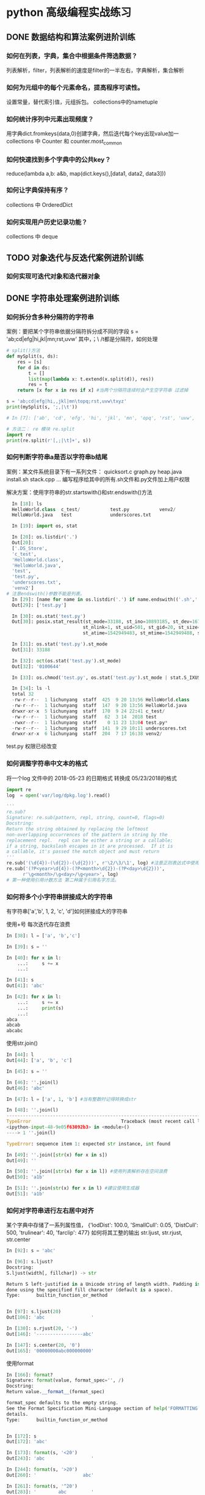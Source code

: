* python 高级编程实战练习
** DONE 数据结构和算法案例进阶训练
   CLOSED: [2018-12-03 Mon 21:01]
*** 如何在列表，字典，集合中根据条件筛选数据？
 列表解析，filter，列表解析的速度是filter的一半左右，字典解析，集合解析
*** 如何为元组中的每个元素命名，提高程序可读性。
 设置常量，替代索引值，元组拆包。 collections中的nametuple
*** 如何统计序列中元素出现频度？
 用字典dict.fromkeys(data,0)创建字典，然后迭代每个key出现value加一
 collections 中 Counter 和 counter.most_common
*** 如何快速找到多个字典中的公共key？
    reduce(lambda a,b: a&b, map(dict.keys(),[data1, data2, data3]))
*** 如何让字典保持有序？
 collections 中 OrderedDict
*** 如何实现用户历史记录功能？
 collections 中 deque
** TODO 对象迭代与反迭代案例进阶训练
   DEADLINE: <2018-12-02 Sun 00:00>
*** 如何实现可迭代对象和迭代器对象
** DONE 字符串处理案例进阶训练
*** 如何拆分含多种分隔符的字符串
 案例：要把某个字符串依据分隔符拆分成不同的字段
 s = 'ab;cd|efg|hi,jkl|mn\topq;rst,uvw\txyz'
 其中，；\ /t都是分隔符，如何处理
 #+BEGIN_SRC python
   # split()方法
   def mySplit(s, ds):
       res = [s]
       for d in ds:
           t = []
           list(map(lambda x: t.extend(x.split(d)), res))
           res = t
       return [x for x in res if x] #当两个分隔符连续时会产生空字符串 过滤掉

   s = 'ab;cd|efg|hi,,jkl|mn\topq;rst,uvw\txyz'
   print(mySplit(s, ';,|\t'))

   # In [7]: ['ab', 'cd', 'efg', 'hi', 'jkl', 'mn', 'opq', 'rst', 'uvw', 'xyz']

   # 方法二： re 模块 re.split
   import re
   print(re.split(r'[,;|\t]+', s))
 #+END_SRC
*** 如何判断字符串a是否以字符串b结尾
 案例：某文件系统目录下有一系列文件：
 quicksort.c
 graph.py
 heap.java
 install.sh
 stack.cpp 
 ...
 编写程序给其中的所有.sh文件和.py文件加上用户权限

 解决方案：使用字符串的str.startswith()和str.endswith()方法
 #+BEGIN_SRC python
   In [18]: ls
   HelloWorld.class  c_test/           test.py           venv2/
   HelloWorld.java   test              underscores.txt

   In [19]: import os, stat

   In [20]: os.listdir('.')
   Out[20]:
   ['.DS_Store',
   'c_test',
   'HelloWorld.class',
   'HelloWorld.java',
   'test',
   'test.py',
   'underscores.txt',
   'venv2']
 # 注意endswith()参数不能是列表。
   In [29]: [name for name in os.listdir('.') if name.endswith(('.sh','.py'))]
   Out[29]: ['test.py']

   In [30]: os.stat('test.py')
   Out[30]: posix.stat_result(st_mode=33188, st_ino=10893185, st_dev=16777220,
                             st_nlink=1, st_uid=501, st_gid=20, st_size=0,
                             st_atime=1542949483, st_mtime=1542949488, st_ctime=1542949488)

   In [31]: os.stat('test.py').st_mode
   Out[31]: 33188

   In [32]: oct(os.stat('test.py').st_mode)
   Out[32]: '0100644'

   In [33]: os.chmod('test.py', os.stat('test.py').st_mode | stat.S_IXUSR)

   In [34]: ls -l
   total 32
   -rw-r--r--  1 lichunyang  staff  425  9 20 13:56 HelloWorld.class
   -rw-r--r--  1 lichunyang  staff  147  9 20 13:56 HelloWorld.java
   drwxr-xr-x  5 lichunyang  staff  170  9 24 22:41 c_test/
   -rw-r--r--  1 lichunyang  staff   62  3 14  2018 test
   -rwxr--r--  1 lichunyang  staff    0 11 23 13:04 test.py*
   -rw-r--r--  1 lichunyang  staff  141  9 29 10:11 underscores.txt
   drwxr-xr-x  6 lichunyang  staff  204  7 17 16:38 venv2/
 #+END_SRC
 test.py 权限已经改变
*** 如何调整字符串中文本的格式
 将一个log 文件中的 2018-05-23 的日期格式 转换成 05/23/2018的格式
 #+BEGIN_SRC python
   import re
   log  = open('var/log/dpkg.log').read()

   '''
   re.sub?
   Signature: re.sub(pattern, repl, string, count=0, flags=0)
   Docstring:
   Return the string obtained by replacing the leftmost
   non-overlapping occurrences of the pattern in string by the
   replacement repl.  repl can be either a string or a callable;
   if a string, backslash escapes in it are processed.  If it is
   a callable, it's passed the match object and must return
   '''
   re.sub('(\d{4})-(\d{2})-(\d{2}))', r'\2/\3/\1', log) #注意正则表达式中使用原始字符串
   re.sub('(?P<year>\d{4})-(?P<month>\d{2})-(?P<day>\d{2}))',
         r'\g<month>/\g<day>/\g<year>', log)
   # 第一种使用引用计数方法 第二种属于引用名字方法。
 #+END_SRC
*** 如何将多个小字符串拼接成大的字符串
有字符串['a','b', 1, 2, 'c', 'd']如何拼接成大的字符串

使用+号 每次迭代存在浪费
#+BEGIN_SRC python
  In [38]: l = ['a', 'b','c']

  In [39]: s = ''

  In [40]: for x in l:
      ...:     s += x
      ...:

  In [41]: s
  Out[41]: 'abc'

  In [42]: for x in l:
      ...:     s += x
      ...:     print(s)
      ...:
  abca
  abcab
  abcabc
#+END_SRC

使用str.join()
#+BEGIN_SRC python
  In [44]: l
  Out[44]: ['a', 'b', 'c']

  In [45]: s = ''

  In [46]: ''.join(l)
  Out[46]: 'abc'

  In [47]: l = ['a', 1, 'b'] #当有整数时记得转换成str

  In [48]: ''.join(l)
  ---------------------------------------------------------------------------
  TypeError                                 Traceback (most recent call last)
  <ipython-input-48-9e05f63092b3> in <module>()
  ----> 1 ''.join(l)

  TypeError: sequence item 1: expected str instance, int found

  In [49]: ''.join([str(x) for x in s])
  Out[49]: ''

  In [50]: ''.join([str(x) for x in l]) #使用列表解析存在空间浪费
  Out[50]: 'a1b'

  In [51]: ''.join(str(x) for x in l) #建议使用生成器
  Out[51]: 'a1b'
#+END_SRC
*** 如何对字符串进行左右居中对齐
某个字典中存储了一系列属性值，
{'lodDist': 100.0,
'SmallCull': 0.05,
'DistCull': 500,
'trulinear': 40,
'farclip': 477}
如何将其工整的输出
str.ljust, str.rjust, str.center
#+BEGIN_SRC python
  In [92]: s = 'abc'

  In [96]: s.ljust?
  Docstring:
  S.ljust(width[, fillchar]) -> str

  Return S left-justified in a Unicode string of length width. Padding is
  done using the specified fill character (default is a space).
  Type:      builtin_function_or_method


  In [97]: s.ljust(20)
  Out[106]: 'abc                 '

  In [130]: s.rjust(20, '-')
  Out[146]: '-----------------abc'

  In [147]: s.center(20, '0')
  Out[165]: '00000000abc000000000'
#+END_SRC

使用format
#+BEGIN_SRC python
  In [166]: format?
  Signature: format(value, format_spec='', /)
  Docstring:
  Return value.__format__(format_spec)

  format_spec defaults to the empty string.
  See the Format Specification Mini-Language section of help('FORMATTING') for
  details.
  Type:      builtin_function_or_method


  In [172]: s
  Out[172]: 'abc'

  In [173]: format(s, '<20')
  Out[243]: 'abc                 '

  In [244]: format(s, '>20')
  Out[260]: '                 abc'

  In [261]: format(s, '^20')
  Out[283]: '        abc         '
#+END_SRC

解决问题：
#+BEGIN_SRC python
  In [284]: d = {'lodDist': 100.0,
  'SmallCull': 0.05,
  'DistCull': 500,
  'trulinear': 40,
  'farclip': 477}

  In [291]: d.keys()
  Out[297]: dict_keys(['lodDist', 'SmallCull', 'DistCull', 'trulinear', 'farclip'])

  In [317]: w = max(map(len, d.keys()))

  In [332]: for k in d:
       ...:     print (k.ljust(w), ':', d[k])

  SmallCull : 0.05
  DistCull  : 500
  trulinear : 40
  farclip   : 477

#+END_SRC
*** 如何去掉字符串中不需要的字符
第一种 使用 strip
#+BEGIN_SRC python
  In [65]: s = '   abc 123'

  In [66]: s.strip()
  Out[66]: 'abc 123'

  In [67]: s.strip('3')
  Out[67]: '   abc 12'

  In [68]: s.strip?
  Docstring:
  S.strip([chars]) -> str

  Return a copy of the string S with leading and trailing
  whitespace removed.
  If chars is given and not None, remove characters in chars instead.
  Type:      builtin_function_or_method

  In [69]: s.lstrip()
  Out[69]: 'abc 123'

  In [70]: s.rstrip()
  Out[70]: '   abc 123'

  In [71]: s = '---abc+++'

  In [72]: s.strip('-+')
  Out[72]: 'abc'
#+END_SRC
第二种 使用切片 拼接的方式
#+BEGIN_SRC python
  In [82]: s = '123?4556'

  In [84]: s[:3] + s[4:]
  Out[84]: '1234556'
#+END_SRC

第三种：字符串replace方法， 或者使用正则表达式re.sub()删除任意字符
#+BEGIN_SRC python
  In [74]: s
  Out[74]: '\tabc\t123\txyz'

  In [75]: s.replace('\t', '') # replace 只能替换一种字符
  Out[75]: 'abc123xyz'

  In [78]: s = '\tabc\t123\txyz\ropt\r'

  In [79]: import re

  In [80]: re.sub('[\t\r]', '', s)  # re.sub 可以替换多种字符
  Out[80]: 'abc123xyzopt'
#+END_SRC
** TODO 文件I/O高效处理案例训练
*** 如何读写文本文件
**** python2 中读写字符串
python2 中默认的str是二进制编码，支持中文的是unicode字符串
#+BEGIN_SRC python
  In [4]: f = open('py2.txt', 'w')

  In [5]: s = u'你好'

  In [6]: f.write(s.encode('gbk'))

  In [7]: f.close()

  In [9]: f = open('py2.txt', 'r')

  In [10]: t = f.read()

  In [11]: t
  Out[11]: '\xc4\xe3\xba\xc3'

  In [12]: print t.decode('gbk')
  你好
#+END_SRC
**** python3 中读写字符串
python3 中默认的str形式就是unicode形式，二进制形式用 b'abc' 且open函数用t指定文
本模式，encoding 指定编码格式。
#+BEGIN_SRC python
  In [1]: f = open('py3.txt', 'wt', encoding='gbk')

  In [2]: f.write('你好')
  Out[2]: 2

  In [3]: f.close()

  In [4]: f = open('py3.txt', 'rt', encoding='gbk')

  In [5]: print(f.read())
  你好

  In [6]: f.close()
#+END_SRC
** csv, json, xml, excel 高效解析案例进阶训练
** DONE 类与对象深度技术案例进阶训练
   CLOSED: [2018-12-03 Mon 21:01]
*** 如何派生内置不可变类型并修改其实例化行为？
 案例：我们想自定义一种新类型的元组，对于传入的可迭代对象，我们只保留其中的int类
 型且值大于0的元素，例如：IntTuple([1,-1,'abc',6,['x','y'],3])=>(1,6,3)
 要求IntTuple是内置tuple的子类，如何实现
 #+BEGIN_SRC python
   class IntTuple(tuple):
       def __new__(cls, iterable): #基于__init__中不可改变所以要改变__new__
           g = (x for x in iterable if isinstance(x, int) and x > 0)
           return super(IntTuple, cls).__new__(cls, g)
       def __init__(self, iterable):
           # before 当self实例传入__init__时 tuple已经创建了在这也不能改变
           super(IntTuple, self).__init__(iterable)
           # after self是tuple的实例 tuple是不可变对象 在这改变是不可能的

   t = IntTuple([1, -1, 'abc', 6, ['x', 'y'],3])
   print t
 #+END_SRC
*** 如何为创建大量的实例节省内存？
 实际案例：
 某网络游戏中，定义了玩家类Player（id，name, status,..)每有一个在线的玩家，在服
 务器程序内则有一个Player的实例，当在线人数很多时，将产生大量的实例。（如百万级）
 如何降低这些大量的内存开销？
 解决方案： 定义类的__slots__属性，它是用来声明实例属性名字的列表。
 #+BEGIN_SRC python

   class Player():
       def __init__(self, uid, name, status=0, level=1):
           self.uid = uid
           self.name = name
           self.stat = status
           self.level = level

   class Player2():
       __slots__ = ['uid', 'name', 'stat', 'level']
       def __init__(self, uid, name, status=0, level=1):
           self.uid = uid
           self.name = name
           self.stat = status
           self.level = level

   p1 = Player('0001', 'Jim')
   p2 = Player2('0001', 'Jim')
   print(set(dir(p1)) - set(dir(p2)))
   # 输出
   # In [2]: {'__weakref__', '__dict__'}
   import sys
   print(sys.getsizeof(p1.__dict__))
   print(sys.getsizeof(p2.__slots__))
   # 112
   # 96
 #+END_SRC
 为了节省内存通过定义__slots__方法禁止__dict__动态绑定。
*** 如何让对象支持上下文管理？
 实现上下文管理协议需要定义实例的__enter__,__exit__方法。他们分别在with开始和结
 束时被调用。
*** 如何创建可管理的对象属性？
 #+BEGIN_SRC python
   from math import pi
   class Circle:
       def __init__(self, radius):
           self.radius = radius # 直接利用类属性访问的话 不能确保是数字不能进行操作。

       def getRadius(self):
           return self.radius

       def setRadius(self, value):
           if not isinstance(value, (int, float)):
               raise ValueError('wrong type.')
           self.radius = float(value)

       def getArea(self):
           return self.radius **2 * pi

       R = property(getRadius, setRadius) # 可以传三个值创建访问和删除

   c = Circle(3.2)
   print(c.R)
   c.R = ''
   print(c.R)
 #+END_SRC
 利用property 可以实现c.R的访问属性 访问安全设计灵活。
*** 如何让类支持比较操作？
 #+BEGIN_SRC python
   from functools import total_ordering
   from abc import abstractmethod

   @total_ordering
   class Shape:
       @abstractmethod #实现一个抽象接口子类都需要实现这个接口
       def area(self):
           pass

       def __lt__(self, obj): # 通过 __lt__和 __eq__ 和其他的逻辑组合实现全部的大小比较。
           print('in __lt__') # 通过 @total_ordering 装饰器实现
           if not isinstance(obj, Shape):
               raise TypeError('obje is not Shape')
           return self.area() < obj.area()

       def __eq__(self, obj):
           print ('in __eq__')
           if not isinstance(obj, Shape):
               raise TypeError('obj is not Shape')
           return self.area() == obj.area()

   class Rectangle(Shape):
       def __init__(self, w, h):
           self.w = w
           self.h = h

       def area(self):
           return self.w * self.h

   class Circle(Shape):
       def __init__(self, r):
           self.r = r
       def area(self):
           return self.r ** 2 * 3.14
 #+END_SRC
 两个类的实例是不支持大小比较的 通过复写__lt__ __eq__等方法 可以实现大小比较
*** 如何使用描述符对实例属性做类型检查？
 实际案例：
 在某项目中，我们实现一些类，并希望能像静态语言那样（c, c++, java)对他们的实例属
 性做检查。
 p = Person()
 p.name = 'bob' #必须是str
 p.age = 12 # 必须是int
 p.height = 1.83 # 必须是float

 解决方案：
 使用描述符来实现需要类型检查的属性：分别实现__get__,__set__, __delete__方法，
 在__set__内使用isinstance函数做类型检查
 #+BEGIN_SRC python
   class Arrt:
       def __init__(self, name, type_):
           self.name = name
           self.type_ = type_

       def __get__(self, instance, cls):
           return instance.__dict__[self.name]

       def __set__(self, instance, value):
           if not isinstance(value, self.type_):
               raise TypeError('expected an %s' % self.type_)
           instance.__dict__[self.name] = value

       def __delete__(self, instance):
           del instance.__dict__[self.name]


   class person:
       name = Arrt('name', str)
       age = Arrt('age', int)
       height = Arrt('height', float)


   p = person()
   p.name = 'bob'
   print(p.name)
   p.age = '12'

 output
 In [17]: bob
 ---------------------------------------------------------------------------
 TypeError                                 Traceback (most recent call last)
 <ipython-input-17-6e8dddb352e3> in <module>()
 ----> 1 import codecs, os;__pyfile = codecs.open('''/var/folders/cb/bmq2h1x5559bztw7_k6q6h3r0000gn/T/py20879h9R''', encoding='''utf-8''');__code = __pyfile.read().encode('''utf-8''');__pyfile.close();os.remove('''/var/folders/cb/bmq2h1x5559bztw7_k6q6h3r0000gn/T/py20879h9R''');exec(compile(__code, '''/Users/lichunyang/org/python_base/python_advance.org[*Org Src python_advance.org[ python ]*]''', 'exec'));

 ~/org/python_base/python_advance.org[*Org Src python_advance.org[ python ]*] in <module>()

 ~/org/python_base/python_advance.org[*Org Src python_advance.org[ python ]*] in __set__(self, instance, value)

 TypeError: expected an <class 'int'>
 #+END_SRC
*** 如何在环装数据结构中管理内存？
*** 如何通过实例方法名字的字符串调用方法
 #+BEGIN_SRC python
   from lib1 import Circle #假设三个类中计算面积使用的方法名都不相同
   from lib2 import Triangle #('area','getArea','get_area)
   from lib3 import Rectangle

   def getArea(shape):
       for name in ['area', 'getArea', 'get_area']:
           f = getattr(shape, name, None)
           if f:
               return f()


   shape1 = Circle(2)
   shape2 = Triangle(3, 4, 5)
   shape3 = Rectangle(6, 4)

   shapes = [shape1, shape2, shape3]
   print(map(getArea, shapes))
 #+END_SRC
** TODO 多线程编程核心技术案例进阶训练
*** 如何使用多线程
#+BEGIN_SRC python
  import csv
  from xml.etree.ElementTree import ElementTree, Element
  import requests
  from StringIO import StringIO
  from xml_pretty import pretty


  # 下载函数
  def download(url):
      response = requests.get(url, timeout=3)
      if response.ok:
          return StringIO(response.content)


  # csv 转换成 xml
  def csvToXml(scsv, fxml):
      reader = csv.reader(scsv)
      headers = reader.next()
      headers = map(lambda h: h.replace(' ', ''), headers)

      root = Element('Data')
      for row in reader:
          eRow = Element('Row')
          root.append(eRow)
          for tag, text in zip(headers, row):
              e = Element(tag)
              e.text = text
              eRow.append(e)

      pretty(root)
      et = ElementTree(root)
      et.write(fxml)


  def handle(sid):
      print('Download...(%d)' % sid)
      url = 'http://table.finace.yahoo.com/table.csv?s=%s.sz'
      url = url % str(sid).rjust(6, '0')
      rf = download(url)
      if rf is None:
          return

      print ('Convert to XML..(%d') % sid
      fname = str(sid).rjust(6, '0') + '.xml'
      with open(fname, 'wb') as wf:
          csvToXml(rf, wf)


  from threading import Thread
  '''
  # 使用线程的第一种方法 target指定线程运行的函数， args传递函数参数（元组)
  t = Thread(target=handle, args=(1,))
  t.start()
  print ('main thread')
  '''
  # 使用类

  class MyThread(Thread):
      def __init__(self, sid):
          Thread.__init__(self)
          self.sid = sid

      def run(self):
          handle(self.sid)

  threads = []
  for i in range(1, 11):
      t = MyThread(i)
      threads.append(t)
      t.start()

  for t in threads:
      t.join()

  # t.join() # 阻塞函数 当子进程结束后返回这个值
  print('main thread')
#+END_SRC
*** 如何线程间的通信
    在多个线程中每个线程可以访问全局变量，在全局变量中定义一个queue进行通信。 
#+BEGIN_SRC python
  import csv
  from xml.etree.ElementTree import ElementTree, Element
  import requests
  from StringIO import StringIO
  from xml_pretty import pretty
  from threading import Thread
  from Queue import Queue # collections 中的deque 不是线程安全的


  class DownloadThread(Thread):
      def __init__(self, sid, queue):
          Thread.__init__(self)
          self.sid = sid
          url = 'http://table.finace.yahoo.com/table.csv?s=%s.sz'
          url = url % str(sid).rjust(6, '0')
          self.queue = queue

      def download(self, url):
          response = requests.get(url, timeout=3)
          if response.ok:
              return StringIO(response.content)

      def run(self):
          data = self.download(self.url)
          self.queue.put((self.sid, data)) #使用队列完成线程通信


  class ConvertThread(Thread):
      def __init__(self, queue):
          Thread.__init__(self)
          self.queue = queue

      # csv 转换成 xml
      def csvToXml(self, scsv, fxml):
          reader = csv.reader(scsv)
          headers = reader.next()
          headers = map(lambda h: h.replace(' ', ''), headers)

          root = Element('Data')
          for row in reader:
              eRow = Element('Row')
              root.append(eRow)
              for tag, text in zip(headers, row):
                  e = Element(tag)
                  e.text = text
                  eRow.append(e)

          pretty(root)
          et = ElementTree(root)
          et.write(fxml)

      def run(self):
          while True:
              sid, data = self.queue.get()
              if sid == -1:
                  break
              if data:
                  fname = str(sid).rjust(6, '0') + '.xml'
                  with open(fname, 'wb') as wf:
                      self.csvToXml(data, wf)


  q = Queue()
  dThreads = [DownloadThread(i, q) for i in range(1, 11)]
  cThread = ConvertThread(q)
  for t in dThreads:
      t.start()
  cThread.start()


  for t in dThreads:
      t.join()

  q.put(-1, None)
#+END_SRC
*** 如何在线程进行事件通知
打包程序
#+BEGIN_SRC python
  import tarfile
  import os


  def tarXML(tfname):
      tf = tarfile.open(tfname, 'w:gz') # w是写模式 gz压缩算法
      for fname in os.listdir('.'):     # 遍历当前目录下的文件
          if fname.endswith('.xml'):    # 判断是否.xml结尾
              tf.add(fname)             # 如果是将它打包
              os.remove(fname)          # 然后删除该xml文件
      tf.close()

      if not tf.members:
          os.remove(tfname)


  tarXML('test.tgz')
#+END_SRC

实现一个线程，将转换出的xml文件压缩打包，比如转换线程每生成100个xml文件，就通知
打包线程将塔曼打包成一个xxx.tgz文件，并删除xml文件，打包完成后，打包线程反过来
通知转换线程，转换线程继续转换。
使用标准库中的Threading.Event
1.等待一端用wait，等待通知
2.通知一端用set，通知事件

#+BEGIN_SRC python
  import csv
  from xml.etree.ElementTree import ElementTree, Element
  import requests
  from io import StringIO
  from xml_pretty import pretty
  from threading import Thread, Event
  from Queue import Queue      # collections 中的deque 不是线程安全的
  import tarfile
  import os


  class DownloadThread(Thread):
      def __init__(self, sid, queue):
          Thread.__init__(self)
          self.sid = sid
          url = 'http://table.finace.yahoo.com/table.csv?s=%s.sz'
          url = url % str(sid).rjust(6, '0')
          self.queue = queue

      def download(self, url):
          response = requests.get(url, timeout=3)
          if response.ok:
              return StringIO(response.content)

      def run(self):
          data = self.download(self.url)
          self.queue.put((self.sid, data))     # 使用队列完成线程通信


  class ConvertThread(Thread):
      def __init__(self, queue, cEvent, tEvent):
          Thread.__init__(self)
          self.queue = queue
          self.cEvent = cEvent    # 转换事件
          self.tEvent = tEvent    # 打包事件

      # csv 转换成 xml
      def csvToXml(self, scsv, fxml):
          reader = csv.reader(scsv)
          headers = reader.next()
          headers = map(lambda h: h.replace(' ', ''), headers)

          root = Element('Data')
          for row in reader:
              eRow = Element('Row')
              root.append(eRow)
              for tag, text in zip(headers, row):
                  e = Element(tag)
                  e.text = text
                  eRow.append(e)

          pretty(root)
          et = ElementTree(root)
          et.write(fxml)

      def run(self):
          count = 0     # 引用计数
          while True:
              sid, data = self.queue.get()
              if sid == -1:
                  self.cEvent.set()  # 结束时发送转换完成事务
                  self.tEvent.wait()
                  break
              if data:
                  fname = str(sid).rjust(6, '0') + '.xml'
                  with open(fname, 'wb') as wf:
                      self.csvToXml(data, wf)
                  count += 1
                  if count == 5:
                      self.cEvent.set()  # 发送转换完成事务

                      self.tEvent.wait()   # 等待打包完成事务
                      self.tEvent.clear()
                      count = 0


  class TarThread(Thread):
      def __init__(self, cEvent, tEvent):
          Thread.__init__(self)
          self.count = 0
          self.cEvent = cEvent    # 转换事件
          self.tEvent = tEvent    # 打包事件
          self.setDaemon(True)    # 守护线程 其他线程结束后自动退出

      def tarXML(self):
          self.count += 1
          tfname = '%d.tgz' % self.count
          tf = tarfile.open(tfname, 'w:gz')
          for fname in os.listdir('.'):
              if fname.endswith('.xml'):
                  tf.add(fname)
                  os.remove(fname)
          tf.close()

          if not tf.members:
              os.remove(tfname)

      def run(self):
          while True:
              self.cEvent.wait()    # 等待转换事件完成通知
              self.tarXML()         # 开始打包
              self.cEvent.clear()   # 清空事务消息

              self.tEvent.set()     # 发送打包完成事务消息


  if __name__ == '__main__':
      q = Queue()
      dThreads = [DownloadThread(i, q) for i in range(1, 11)]

      cEvent = Event()
      tEvent = Event()

      cThread = ConvertThread(q, cEvent, tEvent)
      tThread = TarThread(cEvent, tEvent)
      tThread.satrt()

      for t in dThreads:
          t.start()
      cThread.start()

      for t in dThreads:
          t.join()

      q.put(-1, None)

#+END_SRC
** TODO 装饰器使用技巧案例进阶训练
*** 如何使用装饰器
某些时候我们想为多个函数，统一添加某种功能，比如计时统计，记录日志，缓存计算等。
我们不想在每个函数内一一添加完全相同的代码，这是就需要用到装饰器

比如为了解决斐波那契数列重复调用的问题，给函数增加缓存。
#+BEGIN_SRC python
  def memo(func):
      cache = {}

      def wrap(*args):
          if args not in cache:
              cache[args] = func(*args)
          return cache[args]
      return wrap


  @memo
  def fibonacci(n):
      if n <= 1:
          return 1
      return fibonacci(n-1) + fibonacci(n-2)


  @memo
  def climb(n, steps):
      count = 0
      if n == 0:
          count = 1
      elif n > 0:
          for step in steps:
              count += climb(n - step, steps)
      return count
#+END_SRC
*** 如何为被装饰的函数保存元数据
在函数对象中保存着一些函数的元数据，例如： 
f.__name__, f.__doc__, f.__moudle__...等。
在我们使用装饰器后，再使用上面这些属性访问时，看到的是内部包裹函数的元数据，原
理的函数的元数据便丢失了。
#+BEGIN_SRC python
  def mydecorator(func):
      def wrapper(*args, **kargs):
          '''wrapper function'''
          print('In wrapper')
          func(*args, **kargs)
      return wrapper


  @mydecorator
  def example():
      '''example function'''
      print('in example')


  print(example.__name__)
  print(example.__doc__)

  # In [44]: example  没有装饰器的结果
  # example function

  # In [45]: wrapper  有装饰器的结果
  # wrapper function
#+END_SRC
如何解决
#+BEGIN_SRC python
  from functools import update_wrapper, wraps


  @wraps #使用update_wrapper 可以解决这个问题，wrap是update_wrapper的快捷函数同样可以.
  def mydecorator(func):
      def wrapper(*args, **kargs):
          '''wrapper function'''
          print('In wrapper')
          func(*args, **kargs)
      # update_wrapper(wrapper, func)
      return wrapper


  @mydecorator
  def example():
      '''example function'''
      print('in example')


  print(example.__name__)
  print(example.__doc__)

  # In [46]: example 
  # example function
#+END_SRC
*** 如何定义带参数装饰器
实现一个装饰器，它用来检查被装饰函数的参数的类型。装饰器可以通过参数指明函数参
数类型，调用时如果检测出类型不匹配这抛出异常。
解决办法：
提取函数的签名：inspect.signature()
带参数的装饰器，依旧是根据参数定制化一个装饰器，可以看成生成生成器的工厂，每次
调用typeassert，返回一个特定的装饰器，然后用它装饰其他函数。
#+BEGIN_SRC python
  from inspect import signature


  def typeassert(*ty_args, **ty_kargs):
      def decorator(func):
          # fnc -> a, b  需要知道函数有哪些参数
          # d = {'a': int, 'b', str} 通过函数参数和传入的类型构造字典()
          sig = signature(func)
          btypes = sig.bind_partial(*ty_args, **ty_kargs).arguments
          # bind_partial 可以允许不同数量的参数进行匹配
          def wrapper(*args, **kargs):
              # for arg in d, isinstance(arg, d[arg]) 迭代字典类型匹配
              for name, obj in sig.bind(*args, **kargs).arguments.items():
                  if name in btypes:
                      if not isinstance(obj, btypes[name]):
                          raise TypeError('"%s" must be "%s"' % (obj, btypes[name]))
              return func(*args, **kargs)
          return wrapper
      return decorator


  @typeassert(int, str, int)
  def f(a, b, c):
      print(a, b, c)

  f(1, 'abc', 2)
  f(1, 2, 3)
#+END_SRC

关于signature的使用
#+BEGIN_SRC python
  In [9]: from inspect import signature

  In [10]: def f(a, b, c=1): pass

  In [11]: sig = signature(f)

  In [12]: sig.parameters
  Out[12]:
  mappingproxy({'a': <Parameter "a">,
                'b': <Parameter "b">,
                'c': <Parameter "c=1">})

  In [13]: a = sig.parameters['a']

  In [14]: a.name
  Out[14]: 'a'

  In [15]: a.kind
  Out[15]: <_ParameterKind.POSITIONAL_OR_KEYWORD: 1>

  In [16]: a = sig.parameters['c']

  In [17]: a.default
  Out[17]: 1

  In [18]: bargs = sig.bind(str, int, int)

  In [19]: bargs.args
  Out[19]: (str, int, int)

  In [20]: bargs.arguments
  Out[20]: OrderedDict([('a', str), ('b', int), ('c', int)])
#+END_SRC
*** 如何实现属性可修改的函数装饰器
实际案例：
为分析程序内哪些函数执行实际开销较大，我们定义一个带有timeout的参数的函数装饰器。
装饰功能如下：
1、统计被装饰函数单次调用运行时间。
2、时间大于参数timeout的,将此函数调用到记录log日志中
3、运行时间可修改timeout的值

解决方法：
为包裹函数添加一个函数，用来修改闭包中使用的自由变量，在python3中使用nonlocal访
问嵌套作用域中的变量引用
#+BEGIN_SRC python
  from random import randint

  import time
  import logging


  def warn(timeout):
      def decorator(func):
          def wrapper(*args, **kargs):
              start = time.time()
              res = func(*args)
              used = time.time() - start
              if used > timeout:
                  msg = '{}:{} > {}'.format(func.__name__, used, timeout)
                  logging.warn(msg)
              return res

          def set_timeout(t):
              nonlocal timeout
              timeout = t
          wrapper.set_timeout = set_timeout #给wrapper设置一个属性可以通过函数修改变量。
          return wrapper
      return decorator


  @warn(1.5)
  def test():
      print('In test')
      while randint(0, 1):
          time.sleep(0.5)


  for _ in range(30):
      test()
  test.set_timeout(1)
  for _ in range(30):
      test()
#+END_SRC
* python 必学模块
** python必学模块-collections
*** nametuple功能详解
 #+BEGIN_SRC python
   from collections import namedtuple

   User = namedtuple('User', ['name', 'age', 'height'])
   user = User(name='lchy', age=29, height=175)
   # In [1]: lchy 29 175
   user_tuple = ('lchy', 24, 185)
   user_list = ['lchy', 26, 180]
   user = User(*user_list)
   # In [2]: lchy 24 185
   user_list = user._make(user_list)
   print("user_list is {}".format(user_list))
   # In [5]: user_list is User(name='lchy', age=26, height=180)
   user_dict = user._asdict()
   print(user_dict)
   # In [3]: OrderedDict([('name', 'lchy'), ('age', 24), ('height', 185)])
   print(user.name, user.age, user.height)
 #+END_SRC
*** defaultdict功能
 当传入key对应的value值不存在时自动生成默认value且volue的结构类型是可以自定义的
 #+BEGIN_SRC python
   from collections import defaultdict

   defaul_dict = defaultdict(int) # 当传入int是value默认为0 传入list默认为[]
   user = ['bob', 'bob', 'jim', 'jim', 'aray']

   for user in user:
       defaul_dict[user] += 1
   print(defaul_dict)
   # In [14]: defaultdict(<class 'int'>, {'bob': 2, 'jim': 2, 'aray': 1})
 #+END_SRC
 #+BEGIN_SRC python
   from collections import defaultdict

   def gen_deafault(): #可以通过自定义函数生成特殊的结构
       return {
           'name': '',
           'nums': 0
       }
   defaul_dict = defaultdict(gen_deafault) 
   defaul_dict['group']
   print(defaul_dict)
   # In [15]: defaultdict(<function gen_deafault at 0x10eff8048>, {'group': {'name': '', 'nums': 0}})
 #+END_SRC
*** Counter
 #+BEGIN_SRC python
   from collections import Counter

   user = ['bob', 'bob', 'jim', 'jim', 'aray']
   user_count = Counter(user)
   print(user_count)
   # In [16]: Counter({'bob': 2, 'jim': 2, 'aray': 1})
   # 按大到小排序
   str_count = Counter('hello world ni hao')
   print(str_count)
   # Counter({'l': 3, 'o': 3, ' ': 3, 'h': 2, 'e': 1, 'w': 1, 'r': 1, 'd': 1, 'n': 1, 'i': 1, 'a': 1})
   str_count2 = Counter('english is a good language')
   print(str_count2)
   print(str_count2.most_common(3))
   # [('g', 4), (' ', 4), ('a', 3)]
 #+END_SRC
*** deque
* TODO python 高级编程和异步IO并发编程
** python 一切皆对象
*** python 一切皆对象
**** 函数和类也是对象，属于python的一等公民
1、赋值给一个变量
2、可以添加到集合对象
3、可以作为参数传递
4、可以当做函数返回
*** class object type 的关系
*** python 常见的内置类型 
**** None （全局只有一个）
**** 数值类型
- int
- float
- complex(复数）
- bool
**** 迭代类型
**** 序列类型
- list
- bytes, bytearray, memoryview(二进制序列)
- range
- tuple
- str 
- array 
**** 映射类型（dict)
**** 集合
- set
- frozenset
**** 上下文管理类型（with)
**** 其他
- 模块类型
- class和实例
- 函数类型
- 方法类型
- 代码类型
- object对象
- type类型
- ellipsis类型（省略号）
- notimplemented类型
** python的魔法函数
*** 什么是魔法函数
    在python中 双下划线开头和双下划线结尾的函数是魔法函数
#+BEGIN_SRC python
  class Company:
      def __init__(self, employee_list):
          self.employee = employee_list

      def __getitem__(self, item):
          return self.employee[item]


  company = Company(['tom', 'bob', 'jame'])        

  for em in company.employee: #没有__getitem__只能这样用
      print(em)

  for em in company: #现在可以这样用
      print(em)
#+END_SRC
通过__getitem__魔法函数可以Company变成可序列类型
*** python数据模型对python的影响
在python中定义魔法函数会对python的操作有影响，比如上面定义了__getitem__后，实例
化对象可以支持切片，迭代、len()等操作，而没有定义时则会报错。
*** 魔法函数一览
**** 非数学运算
***** 字符串表示
__repr__
__str__
***** 集合序列相关
__len__
__getitem__
__setitem__
__delitem__
__contains__
***** 迭代相关
__iter__
__next__
***** 可调用
__call__
***** with上下文管理器
__enter__
__exit__
***** 数值替换
__abs__
__bool__
__init__
__float__
__hash__
__index__
***** 元类相关
__new__
__init__
***** 属性相关
__getattr__
__setattr__
__getattribute__
__setattribute__
__dir__
***** 属性描述符
__get__
__set__
__delete__
***** 协程
__awaite__
__aiter__
__anext__
__aenter__
__aexit__
** 深入类和对象
*** 鸭子类型和多态
#+BEGIN_SRC python
  class Cat(object):
      def say(self):
          print("i am a cat")

  class Dog(object):
      def say(self):
          print("i am a fish")

  class Company(object):
      def __init__(self, employee_list):
          self.employee = employee_list

      def __getitem__(self, item):
          return self.employee[item]

      def __len__(self):
          return len(self.employee)

  company = Company(["tom", "bob", "jane"])

  class Duck(object):
      def say(self):
          print("i am a duck")

  animal_list = [Cat, Dog, Duck]
  for animal in animal_list:
      animal().say()


  dog = Dog()
  a = ["bobby1", "bobby2"]

  b = ["bobby2", "bobby"]
  name_tuple = ["bobby3", "bobby4"]
  name_set = set()
  name_set.add("bobby5")
  name_set.add("bobby6")
  a.extend(dog)
  print(a)
#+END_SRC
extend方法传递一个可迭代对象，可以是list、tuple、set、只因为他们内部有共同的方
法实现了可迭代类型，他们就是可以被extend的，就是鸭子类型。
*** 抽象基类（abc模块）
 #+BEGIN_SRC python
   #我们去检查某个类是否有某种方法
   class Company(object):
       def __init__(self, employee_list):
           self.employee = employee_list

       def __len__(self):
           return len(self.employee)


   com = Company(["bobby1","bobby2"])
   print(hasattr(com, "__len__"))


   class A:
       pass

   class B:
       pass

   #我们在某些情况之下希望判定某个对象的类型
   from collections.abc import Sized
   isinstance(com, Sized)

   b = B()
   print(isinstance(b, A))
   # print(len(com))

   #我们需要强制某个子类必须实现某些方法
   #实现了一个web框架，集成cache(redis, cache, memorychache)
   #需要设计一个抽象基类， 指定子类必须实现某些方法

   #如何去模拟一个抽象基类

   import abc
   from collections.abc import *


   class CacheBase(metaclass=abc.ABCMeta):
       @abc.abstractmethod
       def get(self, key):
           pass

       @abc.abstractmethod
       def set(self, key, value):
           pass
   # class CacheBase():
   #     def get(self, key):
   #         raise NotImplementedError
   #     def set(self, key, value):
   #         raise NotImplementedError
   #
   class RedisCache(CacheBase):
       def set(self, key, value):
           pass

   # redis_cache = RedisCache()
   # redis_cache.set("key", "value")
 #+END_SRC
平时并不推荐使用抽象基类，应该更好的利用python的鸭子类型，和mixin继承方式
*** isinstance和type的区别
#+BEGIN_SRC python
  class A:
      pass

  class B(A):
      pass

  b = B()

  print(isinstance(b, B)) #True
  print(isinstance(b, A)) #True

  print(type(b) is B)  #True
  print(type(b) is A)  #False

  # isinstance检查继承关系， type检查数据类型
#+END_SRC
*** 类变量和实例变量的区别
#+BEGIN_SRC python
  class A:
      aa = 1
      def __init__(self, x, y):
          self.x = x
          self.y = y

  a = A(2,3)

  A.aa = 11
  a.aa = 100 # 此时是实例变量增加了一个aa变量并不是改变了类变量aa中的值。
  print(a.x, a.y, a.aa) #2,3,100 #如果实例的aa变量没有赋值的话，会向上查找类变量aa的值此时返回11
  print(A.aa) # 11

  b = A(3,5)
  print(b.aa) # 11


#+END_SRC
*** 静态方法类方法以及实例方法以及参数
 #+BEGIN_SRC python
   class Date:
       #构造函数
       def __init__(self, year, month, day):
           self.year = year
           self.month = month
           self.day = day

       def tomorrow(self):
           self.day += 1

       @staticmethod #当我们需要处理一些和实例方法和实例参数无关的逻辑时（就是可以在类外面处理的）
 # 为了方便组织代码，把他移到类的内部，使用静态方法
       def parse_from_string(date_str):
           year, month, day = tuple(date_str.split("-"))
           return Date(int(year), int(month), int(day))

       @staticmethod
       def valid_str(date_str):
           year, month, day = tuple(date_str.split("-"))
           if int(year)>0 and (int(month) >0 and int(month)<=12) and (int(day) >0 and int(day)<=31):
               return True
           else:
               return False

       @classmethod #避免实例方法中的类的硬解码传递一个类的参数
       def from_string(cls, date_str):
           year, month, day = tuple(date_str.split("-"))
           return cls(int(year), int(month), int(day))

       def __str__(self):
           return "{year}/{month}/{day}".format(year=self.year, month=self.month, day=self.day)

   if __name__ == "__main__":
       new_day = Date(2018, 12, 31)
       new_day.tomorrow()
       print(new_day)

       #2018-12-31
       date_str = "2018-12-31"
       year, month, day = tuple(date_str.split("-"))
       new_day = Date(int(year), int(month), int(day))
       print (new_day)

       #用staticmethod完成初始化
       new_day = Date.parse_from_string(date_str)
       print (new_day)

       #用classmethod完成初始化
       new_day = Date.from_string(date_str)
       print(new_day)

       print(Date.valid_str("2018-12-32"))
 #+END_SRC
*** python类的私有属性
 python 用双下划线隐藏私有变量，其实内部转换为_classname__attr.
*** python的自省机制
 #+BEGIN_SRC python
   #自省是通过一定的机制查询到对象的内部结构
   from chapter04.class_method import Date
   class Person:
       """
       人
       """
       name = "user"

   class Student(Person):
       def __init__(self, scool_name):
           self.scool_name = scool_name

   if __name__ == "__main__":
       user = Student("慕课网")

       通过__dict__查询属性
       print(user.__dict__)
       user.__dict__["school_addr"] = "北京市"
       print(user.school_addr)
       print(Person.__dict__) #类的属性比实例属性多 而使用dir更加强大
       print(user.name)
       a = [1,2]
       print(dir(a))
 #+END_SRC
*** super真的是调用父类吗？
 #+BEGIN_SRC python
   # from threading import Thread
   # class MyThread(Thread):
   #     def __init__(self, name, user):
   #         self.user = user
   #         super().__init__(name=name)

   #既然我们重写B的构造函数， 为什么还要去调用super？
   #super到底执行顺序是什么样的？

   class A:
       def __init__(self):
           print ("A")

   class B(A):
       def __init__(self):
           print ("B")
           super().__init__()

   class C(A):
       def __init__(self):
           print ("C")
           super().__init__() # 如果注释掉这行结果是 D,B,A吗？结果是D,B,C

   class D(B, C):
       def __init__(self):
           print ("D")
           super(D, self).__init__()

   # if __name__ == "__main__":
   print(D.__mro__) #查看mro顺序
   d = D()

   In [3]: (<class '__main__.D'>, <class '__main__.B'>, <class '__main__.C'>, 
 <class '__main__.A'>, <class 'object'>)
   D
   B
   C
   A
 # super调用的其实不是严格意义上的父类 而是以mro顺序去查找
 #+END_SRC
*** python中的mixin
*** python中的with语句
 #+BEGIN_SRC python
   #try except finally
   def exe_try():    #关于try except, finally 的return问题 按执行顺序一次把return结果
       try:          # 压入栈中最后取栈顶的结果
           print ("code started")
           raise KeyError
           return 1
       except KeyError as e:
           print ("key error")
           return 2
       else:  # 当异常不触发是 执行else语句
           print ("other error")
           return 3
       finally:
           print ("finally")
           # return 4

   #上下文管理器协议
   class Sample:
       def __enter__(self):
           print ("enter")
           #获取资源
           return self
       def __exit__(self, exc_type, exc_val, exc_tb):
           #释放资源
           print ("exit")
       def do_something(self):
           print ("doing something")

   with Sample() as sample:
       sample.do_something()

   # if __name__ == "__main__":
   #     result = exe_try()
   #     print (result)
 #+END_SRC
*** 使用contextlib简化上下文管理器
 #+BEGIN_SRC python
   import contextlib

   @contextlib.contextmanager
   def file_open(file_name):
       print ("file open") 类似__enter__
       yield {}
       print ("file end")  类似__exit__

   with file_open("bobby.txt") as f_opened:
       print ("file processing")

 #+END_SRC
** 自定义序列类 
*** 序列类型分类
**** 容器序列 (list, tuple, deque)
**** 扁平序列 (str, bytes, bytearray, array.array)
**** 可变序列 (list, deque, bytearray, arry)
**** 不可变序列 (str, tuple, bytes)
*** list 中的 + += extend append 的区别
#+BEGIN_SRC python
  my_list = []
  my_list.append(1)
  my_list.append("a")

  from collections import abc

  a = [1,2]
  c = a + [3,4]   #只能是同一个类型的对象

  #就地加
  # a += (3,4) #实现的是 extend方法 传递一个可迭代对象
  # 
  # a.extend(range(3))

  a.append((1,2)) # append的是什么就相当于一个元素加入list
  print(a)
#+END_SRC
*** 实现可切片的对象
#+BEGIN_SRC python
  import numbers
  class Group:    # 在collection abc 中找到不可变序列的抽象基类 重写函数
      #支持切片操作
      def __init__(self, group_name, company_name, staffs):
          self.group_name = group_name
          self.company_name = company_name
          self.staffs = staffs

      def __reversed__(self):
          self.staffs.reverse()

      def __getitem__(self, item):
          cls = type(self)
          if isinstance(item, slice):
              return cls(group_name=self.group_name, company_name=self.company_name, staffs=self.staffs[item])
          elif isinstance(item, numbers.Integral):
              return cls(group_name=self.group_name, company_name=self.company_name, staffs=[self.staffs[item]])

      def __len__(self):
          return len(self.staffs)

      def __iter__(self):
          return iter(self.staffs)

      def __contains__(self, item):
          if item in self.staffs:
              return True
          else:
              return False

  staffs = ["bobby1", "imooc", "bobby2", "bobby3"]
  group = Group(company_name="imooc", group_name="user", staffs=staffs)
  reversed(group)
  for user in group:
      print(user)
#+END_SRC
*** bisect维护已排序序列
#+BEGIN_SRC python
  import bisect
  from collections import deque

  #用来处理已排序的序列，用来维持已排序的序列， 升序
  #二分查找
  inter_list = deque()
  bisect.insort(inter_list, 3)
  bisect.insort(inter_list, 2)
  bisect.insort(inter_list, 5)
  bisect.insort(inter_list, 1)
  bisect.insort(inter_list, 6)

  print(bisect.bisect_left(inter_list, 3))
  #学习成绩
  print(inter_list)
#+END_SRC
*** 什么时候应该使用列表，什么时候不使用列表
#+BEGIN_SRC python
  # array, deque
  # 数组
  import array
  #array和list的一个重要区别， array只能存放指定的数据类型
  my_array = array.array("i")
  my_array.append(1)
  my_array.append("abc")
#+END_SRC
*** 列表推导式，生成器，字典推导式
** 深入python的set和dict
*** dict常用方法
#+BEGIN_SRC python
  a = {"bobby1":{"company":"imooc"},
       "bobby2": {"company": "imooc2"}
       }
  #clear
  # a.clear()
  # pass

  #copy, 返回浅拷贝
  new_dict = a.copy()
  new_dict["bobby1"]["company"] = "imooc3"

  #formkeys
  new_list = ["bobby1", "bobby2"]

  new_dict = dict.fromkeys(new_list, {"company":"imooc"})

  new_dict.update((("bobby","imooc"),)) #创建字典神器， 传入可迭代对象 可以传键值
#+END_SRC
*** dict子类
#+BEGIN_SRC python
  #不建议继承list和dict
  class Mydict(dict):
      def __setitem__(self, key, value):
          super().__setitem__(key, value*2)

  my_dict = Mydict(one=1)
  my_dict["one"] = 1
  print (my_dict)

  from collections import UserDict

  class Mydict(UserDict):
      def __setitem__(self, key, value):
          super().__setitem__(key, value*2)

  my_dict = Mydict(one=1)
  # my_dict["one"] = 1
  print (my_dict)

  from collections import defaultdict

  my_dict = defaultdict(dict)
  my_value = my_dict["bobby"]
  pass
#+END_SRC
*** set和frozenset
#+BEGIN_SRC python
  #set 集合 fronzenset (不可变集合) 无序， 不重复
  # s = set('abcdee')
  # s = set(['a','b','c','d','e'])
  s = {'a','b', 'c'}
  # s = frozenset("abcde") #frozenset 可以作为dict的key
  # print(s)

  #向set添加数据
  another_set = set("cef")
  re_set = s.difference(another_set)
  re_set = s - another_set
  re_set = s & another_set
  re_set = s | another_set

  #set性能很高
  # | & -  #集合运算
  print(re_set)

  print (s.issubset(re_set))
  # if "c" in re_set:
  #     print ("i am in set")
#+END_SRC
*** dict和set实现原理
#+BEGIN_SRC python

  from random import randint


  def load_list_data(total_nums, target_nums):
      """
      从文件中读取数据，以list的方式返回
      :param total_nums: 读取的数量
      :param target_nums: 需要查询的数据的数量
      """
      all_data = []
      target_data = []
      file_name = "G:/慕课网课程/AdvancePython/fbobject_idnew.txt"
      with open(file_name, encoding="utf8", mode="r") as f_open:
          for count, line in enumerate(f_open):
              if count < total_nums:
                  all_data.append(line)
              else:
                  break

      for x in range(target_nums):
          random_index = randint(0, total_nums)
          if all_data[random_index] not in target_data:
              target_data.append(all_data[random_index])
              if len(target_data) == target_nums:
                  break

      return all_data, target_data

  def load_dict_data(total_nums, target_nums):
      """
      从文件中读取数据，以dict的方式返回
      :param total_nums: 读取的数量
      :param target_nums: 需要查询的数据的数量
      """
      all_data = {}
      target_data = []
      file_name = "G:/慕课网课程/AdvancePython/fbobject_idnew.txt"
      with open(file_name, encoding="utf8", mode="r") as f_open:
          for count, line in enumerate(f_open):
              if count < total_nums:
                  all_data[line] = 0
              else:
                  break
      all_data_list = list(all_data)
      for x in range(target_nums):
          random_index = randint(0, total_nums-1)
          if all_data_list[random_index] not in target_data:
              target_data.append(all_data_list[random_index])
              if len(target_data) == target_nums:
                  break

      return all_data, target_data


  def find_test(all_data, target_data):
      #测试运行时间
      test_times = 100
      total_times = 0
      import time
      for i in range(test_times):
          find = 0
          start_time = time.time()
          for data in target_data:
              if data in all_data:
                  find += 1
          last_time = time.time() - start_time
          total_times += last_time
      return total_times/test_times


  if __name__ == "__main__":
      # all_data, target_data = load_list_data(10000, 1000)
      # all_data, target_data = load_list_data(100000, 1000)
      # all_data, target_data = load_list_data(1000000, 1000)


      # all_data, target_data = load_dict_data(10000, 1000)
      # all_data, target_data = load_dict_data(100000, 1000)
      # all_data, target_data = load_dict_data(1000000, 1000)
      all_data, target_data = load_dict_data(2000000, 1000)
      last_time = find_test(all_data, target_data)

      #dict查找的性能远远大于list
      #在list中随着list数据的增大 查找时间会增大
      #在dict中查找元素不会随着dict的增大而增大
      print(last_time)

  #1.  dict的key或者set的值 都必须是可以hash的
  #不可变对象 都是可hash的， str， fronzenset， tuple，自己实现的类 __hash__
  #2. dict的内存花销大，但是查询速度快， 自定义的对象 或者python内部的对象都是用dict包装的
  # 3. dict的存储顺序和元素添加顺序有关
  # 4. 添加数据有可能改变已有数据的顺序
#+END_SRC
** 对象引用、可变性和垃圾回收
*** python中的变量是什么？
*** python的垃圾回收和del
*** 一个典型的错误
#+BEGIN_SRC python
  def add(a, b):
      a += b
      return a

  class Company:
      def __init__(self, name, staffs=[]):
          self.name = name
          self.staffs = staffs
      def add(self, staff_name):
          self.staffs.append(staff_name)
      def remove(self, staff_name):
          self.staffs.remove(staff_name)

  if __name__ == "__main__":
      com1 = Company("com1", ["bobby1", "bobby2"])
      com1.add("bobby3")
      com1.remove("bobby1")
      print (com1.staffs)

      com2 = Company("com2") #当com2,com3都不传递list参数是会默认使用defaults参数
      com2.add("bobby")      #会使com2，com3中的数据互相影响
      print(com2.staffs)

      print (Company.__init__.__defaults__)

      com3 = Company("com3")
      com3.add("bobby5")
      print (com2.staffs)
      print (com3.staffs)
      print (com2.staffs is com3.staffs)

      # a = 1
      # b = 2
      #
      # a = [1,2]
      # b = [3,4]
      #
      # a = (1, 2)
      # b = (3, 4)
      #
      # c = add(a, b)
      #
      # print(c)
      # print(a, b)
#+END_SRC
** 元类编程
*** property动态属性
*** __getattr__, __getattribute__ 区别
#+BEGIN_SRC python
  #__getattr__, __getattribute__
  #__getattr__ 就是在查找不到属性的时候调用
  from datetime import date
  class User:
      def __init__(self,info={}):
          self.info = info

      def __getattr__(self, item):
          return self.info[item]

      # def __getattribute__(self, item):
      #     return "bobby"

  if __name__ == "__main__":
      user = User(info={"company_name":"imooc", "name":"bobby"})
      print(user.test)
#+END_SRC
*** 属性描述符和属性查找过程
#+BEGIN_SRC python
  from datetime import date, datetime
  import numbers

  class IntField:
      #数据描述符
      def __get__(self, instance, owner):
          return self.value
      def __set__(self, instance, value):
          if not isinstance(value, numbers.Integral):
              raise ValueError("int value need")
          if value < 0:
              raise ValueError("positive value need")
          self.value = value
      def __delete__(self, instance):
          pass


  class NonDataIntField:
      #非数据属性描述符
      def __get__(self, instance, owner):
          return self.value

  class User:
      age = IntField()
      # age = NonDataIntField()

  '''
  如果user是某个类的实例，那么user.age（以及等价的getattr(user,’age’)）
  首先调用__getattribute__。如果类定义了__getattr__方法，
  那么在__getattribute__抛出 AttributeError 的时候就会调用到__getattr__，
  而对于描述符(__get__）的调用，则是发生在__getattribute__内部的。
  user = User(), 那么user.age 顺序如下：

  （1）如果“age”是出现在User或其基类的__dict__中， 且age是data descriptor， 那么调用其__get__方法, 否则

  （2）如果“age”出现在user的__dict__中， 那么直接返回 obj.__dict__[‘age’]， 否则

  （3）如果“age”出现在User或其基类的__dict__中

  （3.1）如果age是non-data descriptor，那么调用其__get__方法， 否则

  （3.2）返回 __dict__[‘age’]

  （4）如果User有__getattr__方法，调用__getattr__方法，否则

  （5）抛出AttributeError

  '''

  # class User:
  #
  #     def __init__(self, name, email, birthday):
  #         self.name = name
  #         self.email = email
  #         self.birthday = birthday
  #         self._age = 0
  #
  #     # def get_age(self):
  #     #     return datetime.now().year - self.birthday.year
  #
  #     @property
  #     def age(self):
  #         return datetime.now().year - self.birthday.year
  #
  #     @age.setter
  #     def age(self, value):
  #         #检查是否是字符串类型
  #         self._age = value

  if __name__ == "__main__":
      user = User()
      user.__dict__["age"] = "abc"
      print (user.__dict__)
      print (user.age)
      # print (getattr(user, 'age'))
      # user = User("bobby", date(year=1987, month=1, day=1))
      # user.age = 30
      # print (user._age)
      # print(user.age)


#+END_SRC
*** __new__,__init__的区别
#+BEGIN_SRC python
  class User:
      def __new__(cls, *args, **kwargs):
          print (" in new ")
          return super().__new__(cls)
      def __init__(self, name):
          print (" in init")
          pass
  a = int()
  #new 是用来控制对象的生成过程， 在对象生成之前
  #init是用来完善对象的
  #如果new方法不返回对象， 则不会调用init函数
  if __name__ == "__main__":
      user = User(name="bobby")
#+END_SRC
*** 自定义元类
** python Socket编程
*** socket client 实现通信
* python 语言特性
*** python 参数的传递
    #+BEGIN_SRC python
    a = 1
    def fun(a):
        print "func_in",id(a)   # func_in 41322472
        a = 2
        print "re-point",id(a), id(2)   # re-point 41322448 41322448
    print "func_out",id(a), id(1)  # func_out 41322472 41322472
    fun(a)
    print a  # 1


    a = []
    def fun(a):
        print "func_in",id(a)  # func_in 53629256
        a.append(1)
    print "func_out",id(a)     # func_out 53629256
    fun(a)
    print a  # [1]
    #+END_SRC
    类型是属于对象的而不是变量,在 python 中有可更改(mutable)和不可更改对象(immutable),
    strings,tuples,numbers 是不可更改对象, list,dict,set 是可更改的对象.

    当一个引用传递给函数的时候,函数自动复制一份引用,这个函数里的引用和外边的引用没有半毛关系了.
    所以第一个例子里函数把引用指向了一个不可变对象,当函数返回的时候,外面的引用没半毛感觉.而第二个例子就不一样了,
    函数内的引用指向的是可变对象,对它的操作就和定位了指针地址一样,在内存里进行修改.

    stackoverflow 解释 http://stackoverflow.com/questions/986006/how-do-i-pass-a-variable-by-reference
    #+BEGIN_SRC python
      def hello():
          print('hello world')
    #+END_SRC
*** what are metaclass in python 
**** Classes as objects
    在你理解metaclasses之前,你需要master classes in python. And python has 
    a very peculiar idea of what classes are, 借用(borrowed) smalltalk language

    In most language, classes are just pieces of code that describe how to produce a object, 
    That's kinda true in python too:(大多数语言中, 类只是构造对象的代码块,这一点在python里也是对的)
    #+BEGIN_SRC python
      class ObjectCreator(object):
          pass
      my_object = ObjectCreator()
      print(my_object)
      <__main__.ObjectCreator object at 0x8974f2c>
    #+END_SRC
    but classes are more than that, classes is object too.

    As soon as you use the key word class, Python executes(执行) it and creates
    an object, the instruction(指令)
    #+BEGIN_SRC python
      class ObjectCreator(object):
          pass
    #+END_SRC
    creates in memory(内存) an object with the name "ObjectCreator"

    This object(the class) is itself capable of creating objects (the instance),
    and this is why it's a class(这个对象(类)可以创建对象,这就是为什么它是类)
    But still, it's an object, and therefore(因此):
    - you can assign(分配) it to a variable(变量)
    - you can copy it
    - you can add attributes(属性) to it
    - you can pass(传递) it as a function parameter(函数参数)

    #+BEGIN_SRC python
      >>> print(ObjectCreator) # you can print a class because it's an object
      <class '__main__.ObjectCreator'>
      >>> def echo(o):
      ...       print(o)
      ...
      >>> echo(ObjectCreator) # you can pass a class as a parameter
      <class '__main__.ObjectCreator'>
      >>> print(hasattr(ObjectCreator, 'new_attribute'))
      False
      >>> ObjectCreator.new_attribute = 'foo' # you can add attributes to a class
      >>> print(hasattr(ObjectCreator, 'new_attribute'))
      True
      >>> print(ObjectCreator.new_attribute)
      foo
      >>> ObjectCreatorMirror = ObjectCreator # you can assign a class to a variable
      >>> print(ObjectCreatorMirror.new_attribute)
      foo
      >>> print(ObjectCreatorMirror())
      <__main__.ObjectCreator object at 0x8997b4c>
    #+END_SRC 
**** Creating classses dynamically(动态的)
      Since classes are objects, you can create them on the fly, like
      any object.
      First,you can create a class in a function using class:
      #+BEGIN_SRC python
        >>> def choose_class(name):
        ...     if name == 'foo':
        ...         class Foo(object):
        ...             pass
        ...         return Foo # return the class, not an instance
        ...     else:
        ...         class Bar(object):
        ...             pass
        ...         return Bar
        ...
        >>> MyClass = choose_class('foo')
        >>> print(MyClass) # the function returns a class, not an instance
        <class '__main__.Foo'>
        >>> print(MyClass()) # you can create an object from this class
        <__main__.Foo object at 0x89c6d4c>
      #+END_SRC
      But it's not so dynamic, since you still have to write the whole class youself.

      Since(由于) classes are objects, the must be generated(生成) by something.

      When you use the class keyword, Pyhton creates this object automatically.
      But as with most things in Python. it gives you a way to do it manually(手动的).

      Remember the function type? The good old function that lets you know what type an object is:
      #+BEGIN_SRC python
        >>> print(type(1))
        <type 'int'>
        >>> print(type("1"))
        <type 'str'>
        >>> print(type(ObjectCreator))
        <type 'type'>
        >>> print(type(ObjectCreator()))
        <class '__main__.ObjectCreator'>
      #+END_SRC
      Well, type has a completely different ability, it can also create
      classes on the fly(动态). type can take the description of a class as 
      parameters, and return class.
      (I know, it's silly that the same function can have two completely
      different use according to the parameters you pass to it. it's an 
      issue(问题) due to backwards compatibility(向后兼容) in Python)

      type works this way:
      type(name of the class,
      tuple of hte parent class (for inheritance ,can be empty),
      dictionary containing attributes names and values)
 #+BEGIN_SRC python
   >>> class MyShinyClass(object):
   ...       pass
   can be created manually this way:
   >>> MyShinyClass = type('MyShinyClass', (), {}) # returns a class object
   >>> print(MyShinyClass)
   <class '__main__.MyShinyClass'>
   >>> print(MyShinyClass()) # create an instance with the class
   <__main__.MyShinyClass object at 0x8997cec>
 #+END_SRC
 You'll notice that we use "MyShinyClass" as the name of the class and as 
 the variable to hold the class reference. They can be different, but 
 there is no reason to complicate(复杂) things.

 #+BEGIN_SRC python
   type accepts a dictionary to define the attributes of the class. So:

   >>> class Foo(object):
   ...       bar = True
   Can be translated to:

   >>> Foo = type('Foo', (), {'bar':True})
   And used as a normal class:

   >>> print(Foo)
   <class '__main__.Foo'>
   >>> print(Foo.bar)
   True
   >>> f = Foo()
   >>> print(f)
   <__main__.Foo object at 0x8a9b84c>
   >>> print(f.bar)
   True
   And of course, you can inherit from it, so:

   >>>   class FooChild(Foo):
   ...         pass
   would be:

   >>> FooChild = type('FooChild', (Foo,), {})
   >>> print(FooChild)
   <class '__main__.FooChild'>
   >>> print(FooChild.bar) # bar is inherited from Foo
   True
   Eventually you well want to add methods to your class. Just define a function with the proper signature and assign it as an attribute.

   >>> def echo_bar(self):
   ...       print(self.bar)
   ...
   >>> FooChild = type('FooChild', (Foo,), {'echo_bar': echo_bar})
   >>> hasattr(Foo, 'echo_bar')
   False
   >>> hasattr(FooChild, 'echo_bar')
   True
   >>> my_foo = FooChild()
   >>> my_foo.echo_bar()
   True
   And you can add even more methods after you dynamically create the class, just like adding methods to a normally created class object.

   >>> def echo_bar_more(self):
   ...       print('yet another method')
   ...
   >>> FooChild.echo_bar_more = echo_bar_more
   >>> hasattr(FooChild, 'echo_bar_more')
   True
 #+END_SRC
     You see where we are going: in Python, classes are objects, and you can create a class on the fly, dynamically.
 This is what Python does when you use the keyword class, and it does so by using a metaclass.
**** Waht are metaclasses(finally)
    Metaclasses are the 'stuff'(东西) that creates classes.
    You define classes in order to create objects, right?
    But we learned that python classes are objects.
    Well, metaclasses are what create these objects. They are the classes'classes,
    you can picture(表示) them this way:
    MyClass = MetaClass()
    my_object = MyClass()
    You've seen that type lets you do something like this:
    MyClass = type('MyClass', (), {})
    It's because th(表示) them this way:
    MyClass = MetaClass()
    my_object = MyClass()
    You've seen that type lets you do something like this:
    MyClass = type('MyClass', (), {})
    It's because the function type is in fact a metaclass. type is hte metaclass Python
    e function type is in fact a metaclass. type is the metaclass Python uses to create 
    all classes behind the scenes.

    Now you wonder why the heck(见鬼)is it written in lowercase(小写), and not Type?

    Well, I guess It's a matter of consistency with str, the class that creates strings objects,
    and int the class that creates integer objects. type is just the class that creates class objects.

    You see that by checking the __class__ attribute(属性).

    Everything, and I mean everthing, is an object in Python. Thatr includes ints, string, fuctins and
    classes. All of them are objects. And all of them have been created form class:
    #+BEGIN_SRC python
      >>> age = 35
      >>> age.__class__
      <type 'int'>
      >>> name = 'bob'
      >>> name.__class__
      <type 'str'>
      >>> def foo(): pass
      >>> foo.__class__
      <type 'function'>
      >>> class Bar(object): pass
      >>> b = Bar()
      >>> b.__class__
      <class '__main__.Bar'>
    #+END_SRC
    Now, what is the __class__ of any __class__?
    #+BEGIN_SRC python
      >>> age.__class__.__class__
      <type 'type'>
      >>> name.__class__.__class__
      <type 'type'>
      >>> foo.__class__.__class__
      <type 'type'>
      >>> b.__class__.__class__
      <type 'type'>
    #+END_SRC
    So, a metaclass is just the stuff that creates class objects.

    You can call it a 'call factory' if you wish.

    type is the built_in metaclass Python uses, but of course, you cna create your own metaclass.
**** The __metaclass__ attribute
    You can add a __metaclass__ attribute when you write a class:
    Class Foo(object):
        __metaclass__==something...

    inf you do so, Python will use the metaclass to create the class Foo.
    Careful, It's tricky

    You write class Foo(object) first, but the class object Foo is not created in memory yet.

    Python will look for __metaclass__ in the class defintion. If it find it, it will use it 
    to create the object class Foo. If doesn't, it will use type to create class.

    Read that serveral times

    When you do:

    Class Foo(Bar):
        pass

    Python does the following:

    Is there a __metaclass__ attribute in Foo?

    If yes, create in memory a class object(I said a class object, stay with me here),with the names
    Foo by using what is in __metaclass__.

    If Python can't find __metaclass__, it will look for a __metaclass__ at the MODULE level, and try
    to do the same(but only for classes that don't inherit anything, basically old-style classes).

    Then if it can't find any __metaclass__ at all, ti will use the Bar's(the first parent) own metaclasses
    (which might be the default type) to create the classs object.

    Be careful here that the __metaclass__ attribute will not be inherited(继承的), the metaclass of the pareent
    (Bar.__class__) will be. if Bar used a __metaclass__ attribute that created Bar with type()
    (and not type.__new__()), the subclasses will not inherit that behavior.

    Now the big question is, what can you pu in __metaclass__?

    The answer is: something that can create a class.

    And what can create a class? type, or anything that subclasses or uses it.
**** Custom(定制) metaclasses
 The main purpose of a metaclass is to change the class automatically, when it's created.

 You usually do this for APIs, where you want to create classes matching the current(当前的) context

 Imageine a stupid example, where you decide that all classes in your module should have their attributes
 written i uppercase. There are several ways to do this, but one way is to set __metaclass__ at the 
 module level.
**** 总结
    python 一起皆 object 原因是 都是类或者原类的实例
    当用 __metaclass__ 重新元类是 子类不会继承此元类
    stackoverflow [[https://stackoverflow.com/questions/100003/what-are-metaclasses-in-python][stackoverflow]]
*** What is the difference between @stacmethod and @classmethod in Python?
    Maybe a bit of example code will help: Notice the difference in the call signatures
    of foo, class_foo and static_foo:
    #+BEGIN_SRC python
      class A(object):
          def foo(self,x):
              print "executing foo(%s,%s)"%(self,x)

          @classmethod
          def class_foo(cls,x):
              print "executing class_foo(%s,%s)"%(cls,x)

          @staticmethod
          def static_foo(x):
              print "executing static_foo(%s)"%x    
      a=A()
    #+END_SRC
    Below is the usual way an object instance calls method. The object instance, a, is implicitly(隐藏)
    passed as the first argument:

    # a.foo(1)
    # executing foo(<__main__.A object at 0xb7dbef0c>,1)
    With classmethods, the class of the object instance is implicitly passed as the first argument instead of self.

    # a.class_foo(1)
    # executing class_foo(<class '__main__.A'>,1)
    You can also call class_foo using the class. In fact, if you define something to be a classmethod, it is probably because you intend to call it from the class rather than from a class instance. A.foo(1) would have raised a TypeError, but A.class_foo(1) works just fine:

    # A.class_foo(1)
    # executing class_foo(<class '__main__.A'>,1)
    One use people have found for class methods is to create inheritable alternative constructors.

    With staticmethods, neither self (the object instance) nor  cls (the class) is implicitly passed as the first argument. They behave like plain functions except that you can call them from an instance or the class:

    # a.static_foo(1)
    # executing static_foo(1)

    # A.static_foo('hi')
    # executing static_foo(hi)
    Staticmethods are used to group functions which have some logical connection with a class to the class.

    foo is just a function, but when you call a.foo you don't just get the function, you get a "partially applied" version of the function with the object instance a bound as the first argument to the function. foo expects 2 arguments, while a.foo only expects 1 argument.

    a is bound to foo. That is what is meant by the term "bound" below:

    # print(a.foo)
    # <bound method A.foo of <__main__.A object at 0xb7d52f0c>>
    With a.class_foo, a is not bound to class_foo, rather the class A is bound to class_foo.

    # print(a.class_foo)
    # <bound method type.class_foo of <class '__main__.A'>>
    Here, with a staticmethod, even though it is a method, a.static_foo just returns a good 'ole function with no arguments bound. static_foo expects 1 argument, and a.static_foo expects 1 argument too.

    # print(a.static_foo)
    # <function static_foo at 0xb7d479cc>
    And of course the same thing happens when you call static_foo with the class A instead.

    # print(A.static_foo)
    # <function static_foo at 0xb7d479cc>
*** python 类变量和实例变量
     类变量：

     ​	是可在类的所有实例之间共享的值（也就是说，它们不是单独分配给每个实例的）。例如下例中，num_of_instance 就是类变量，用于跟踪存在着多少个Test 的实例。

     实例变量：

     实例化之后，每个实例单独拥有的变量。
     #+BEGIN_SRC python
     class Test(object):  
         num_of_instance = 0  
         def __init__(self, name):  
             self.name = name  
             Test.num_of_instance += 1  

     if __name__ == '__main__':  
         print Test.num_of_instance   # 0
         t1 = Test('jack')  
         print Test.num_of_instance   # 1
         t2 = Test('lucy')  
         print t1.name , t1.num_of_instance  # jack 2
         print t2.name , t2.num_of_instance  # lucy 2
     #+END_SRC

     补充的例子
     #+BEGIN_SRC python
     class Person:
         name="aaa"

     p1=Person()
     p2=Person()
     p1.name="bbb"
     print p1.name  # bbb
     print p2.name  # aaa
     print Person.name  # aaa
     #+END_SRC
     这里p1.name="bbb"是实例调用了类变量,这其实和上面第一个问题一样,就是函数传参的问题,p1.name一开始是指向的类变量name="aaa",但是在实例的作用域里把类变量的引用改变了,就变成了一个实例变量,self.name不再引用Person的类变量name了.

     可以看看下面的例子:
     #+BEGIN_SRC python
     class Person:
         name=[]

     p1=Person()
     p2=Person()
     p1.name.append(1)
     print p1.name  # [1]
     print p2.name  # [1]
     print Person.name  # [1]
     #+END_SRC
 总结
 1、类变量可以使用className.类变量和self.类变量两种方式访问。
 2、如果使用self.类变量的方式访问并重新赋值后，这个变量就会成为实例变量和self绑定，实际上就变成了一个实例变量，实例变量会屏蔽掉类变量的值。
 3、类变量是共享的，最好使用类名的方式来访问类变量。
 4、类变量通过self访问时，就会被转化成实例变量，被绑定到特定的实例上。
 5、实例变量(self)的形式对类变量重新赋值后，类变量的值不会随之变化。
 6、实例变量对每一个对象是不可见的，每一个对象拥有着可能不同的值。
*** python 自省
    自省就是面向对象的语言所写的程序在运行时,所能知道对象的类型.简单一句就是运行时能够获得对象的类型.比如type(),dir(),getattr(),hasattr(),isinstance().
    #+BEGIN_SRC python
    a = [1,2,3]
    b = {'a':1,'b':2,'c':3}
    c = True
    print type(a),type(b),type(c) # <type 'list'> <type 'dict'> <type 'bool'>
    print isinstance(a,list)  # True
    #+END_SRC
    详细信息参见 [[https://blog.csdn.net/longerzone/article/details/17913117][python 自省]]
*** What does the 'yield' keyword do?
**** Iterables
 To understand what yield does, you must understand what generators(生成器)
are. And befor generators come iterables(迭代)
#+BEGIN_SRC python
>>> mylist = [1, 2, 3]
>>> for i in mylist:
...    print(i)
1
2
3
#+END_SRC
mylist is an iterable. When you use a list comprehension, you create a list,
and so an iterable.
#+BEGIN_SRC python  
>>> mylist = [x*x for x in range(3)]
>>> for i in mylist:
...    print(i)
0
1
4
#+END_SRC
 Everything you can use 'for ... in ..' on is an iterable; lists, strings, files...

 These iterables are handy because you can read them as much as you wish, but you 
 store all the values in memory and this is not always what you want when you have a lot of values.
**** Generators
Generators are iterators, a kind of iterable you can only iterate over once.
Generators do not store all the values in memory, they generate the values
on the fly:
#+BEGIN_SRC python
>>> mygenerator = (x*x for x in range(3))
>>> for i in mygenerator:
...    print(i)
0
1
4
#+END_SRC
It is just the same except you used () instead of []. BUT, you cannot perform
for i in mygenerator a second time since generators can only be used once:
they calculate 0, then forget about it and calculate 1, and end calculating
4, one by one.
**** Yield
yield is a keyworkd that is used like reutrn, except the function will returns
a generator.
#+BEGIN_SRC python
>>> def createGenerator():
...    mylist = range(3)
...    for i in mylist:
...        yield i*i
...
>>> mygenerator = createGenerator() # create a generator
>>> print(mygenerator) # mygenerator is an object!
<generator object createGenerator at 0xb7555c34>
>>> for i in mygenerator:
...     print(i)
0
1
4
#+END_SRC
Here it's a useless example, but it's handy when you know your function will
return a huge set of values that you will only need to read once.

To master(掌握) yield, you must understand that when you call the function, 
the code you have written in the function body does not run. The functions only
returns the generator object, this is a bit tricky(棘手) :-)

Then, your code will be run each time the for uses the generator.

Now the hard part:

The first time the for calls the generator object created from your function,
it will run the code in your funtion from the beginning until it hits yield,
the it'll return the first value of the loop. then, each other call will run
the loop you have written in the function one more tiem, and return the next
value , until htere in not value to return.

The generator is considered empty once the function runs, but does not hit
yield anymore. It can be because the loop had come to and end, or because yo do
not satisfy an 'if/else' anymore

[[https://stackoverflow.com/questions/231767/what-does-the-yield-keyword-do][stackoverflow]]
*** 字典生成器
*** What is the meaning of single_ and double_underscore
Names, in a class, with leading underscore are simply to indicate(表明) to
other porgrammers that the attribute or method is intended to be private.
However, nothing special is done with the name itself.

PEP-8
_single_leading_underscore: weak"internal use" indicator. E.g from M import *
does not import objects whose name starts with an und 

Double Underscore(Name Mangling)

From the Python docs:
Any identifier of the form __spam(at least two leading underscores, at most one
trailing underscore) is textually replaced withye _classname__spam, where
classname is the current class name withe leading underscore(s) stipped, This
mangling is done withdout regrad to the syntactic position of the identifier,
so it can be used to define class-private instance and class variables,
methods, variables gtored in globals, and even variables stored in instances.
private to this class on instances of other classes.

And a warning from the same page:

Name mangling is intended to give classes and easy way to define "private"
instance variables defined by derived classes, or mucking with instance
variables by code outside the class. Note that the mangling urles are designed
mostly to avoid accidents; it still is possible for a determined soul to access
or modify a variable that is considered private.

Example
#+BEGIN_SRC python
>>> class MyClass():
...     def __init__(self):
...             self.__superprivate = "Hello"
...             self._semiprivate = ", world!"
...
>>> mc = MyClass()
>>> print mc.__superprivate
Traceback (most recent call last):
  File "<stdin>", line 1, in <module>
AttributeError: myClass instance has no attribute '__superprivate'
>>> print mc._semiprivate
, world!
>>> print mc.__dict__
{'_MyClass__superprivate': 'Hello', '_semiprivate': ', world!'}
#+END_SRC
*** format 高级用法
    #+BEGIN_SRC python
tu = (12,45,22222,103,6)
print '{0} {2} {1} {2} {3} {2} {4} {2}'.format(*tu)

li = [12,45,78,784,2,69,1254,4785,984]
print map('the number is {}'.format,li)   


from datetime import datetime,timedelta

once_upon_a_time = datetime(2010, 7, 1, 12, 0, 0)
delta = timedelta(days=13, hours=8,  minutes=20)

gen =(once_upon_a_time +x*delta for x in xrange(20))

print '\n'.join(map('{:%Y-%m-%d %H:%M:%S}'.format, gen))
    

['the number is 12', 'the number is 45', 'the number is 78',
'the number is 784', 'the number is 2', 'the number is 69',
'the number is 1254', ' the number is 4785', 'the number is 984'] 
2010-07-01 12:00:00
2010-07-14 20:20:00
2010-07-28 04:40:00
2010-08-10 13:00:00
2010-08-23 21:20:00
2010-09-06 05:40:00
2010-09-19 14:00:00
2010-10-02 22:20:00
2010-10-16 06:40:00
2010-10-29 15:00:00
2010-11-11 23:20:00
2010-11-25 07:40:00
2010-12-08 16:00:00
2010-12-22 00:20:00
2011-01-04 08:40:00
2011-01-17 17:00:00
2011-01-31 01:20:00
2011-02-13 09:40:00
2011-02-26 18:00:00
2011-03-12 02:20:00
    #+END_SRC
*** Decorator Basics
**** Python's functions are objects
To understand decorators, you must first understand that functions are objects
in Python. This had import consequences. Let's see why with a simple example:
#+BEGIN_SRC python
def shout(word="yes"):
    return word.capitalize()+"!"

print(shout())
# outputs : 'Yes!'

# As an object, you can assign the function to a variable like any other object 
scream = shout

# Notice we don't use parentheses: we are not calling the function,
# we are putting the function "shout" into the variable "scream".
# It means you can then call "shout" from "scream":

print(scream())
# outputs : 'Yes!'

# More than that, it means you can remove the old name 'shout',
# and the function will still be accessible from 'scream'

del shout
try:
    print(shout())
except NameError, e:
    print(e)
    #outputs: "name 'shout' is not defined"

print(scream())
# outputs: 'Yes!
#+END_SRC
Keep this in mind. Well'll circle back to it shortly

Another interesting property of Python functions is they can be defined inside
another fuction!
#+BEGIN_SRC python
def talk():

    # You can define a function on the fly in "talk" ...
    def whisper(word="yes"):
        return word.lower()+"..."

    # ... and use it right away!
    print(whisper())

# You call "talk", that defines "whisper" EVERY TIME you call it, then
# "whisper" is called in "talk". 
talk()
# outputs: 
# "yes..."

# But "whisper" DOES NOT EXIST outside "talk":

try:
    print(whisper())
except NameError, e:
    print(e)
    #outputs : "name 'whisper' is not defined"*
    #Python's functions are objects
#+END_SRC
**** Functions references

Okay, still here? Now the fun part...

You've seen that functions are objects. Therefore, functions:
-- can be assiged to a variables
-- can be defined in another functions

That means that a fuction can return another function.

#+BEGIN_SRC python
def getTalk(kind="shout"):

    # We define functions on the fly
    def shout(word="yes"):
        return word.capitalize()+"!"

    def whisper(word="yes") :
        return word.lower()+"...";

    # Then we return one of them
    if kind == "shout":
        # We don't use "()", we are not calling the function,
        # we are returning the function object
        return shout  
    else:
        return whisper

# How do you use this strange beast?

# Get the function and assign it to a variable
talk = getTalk()      

# You can see that "talk" is here a function object:
print(talk)
#outputs : <function shout at 0xb7ea817c>

# The object is the one returned by the function:
print(talk())
#outputs : Yes!

# And you can even use it directly if you feel wild:
print(getTalk("whisper")())
#outputs : yes...
#+END_SRC

There's more!

If you can retur a function, you can pass one as a parameter:
#+BEGIN_SRC python
def doSomethingBefore(func): 
    print("I do something before then I call the function you gave me")
    print(func())

doSomethingBefore(scream)
#outputs: 
#I do something before then I call the function you gave me
#Yes!
#+END_SRC

Well, you just have everything needed to understand decorators, You see,
decorators are "wrappers", which means that they let you execute code before
and after the function they decorate without modifying the function itself.
**** Handcrafted decorators
How you'd do it manually:

#+BEGIN_SRC python
# A decorator is a function that expects ANOTHER function as parameter
def my_shiny_new_decorator(a_function_to_decorate):

    # Inside, the decorator defines a function on the fly: the wrapper.
    # This function is going to be wrapped around the original function
    # so it can execute code before and after it.
    def the_wrapper_around_the_original_function():

        # Put here the code you want to be executed BEFORE the original function is called
        print("Before the function runs")

        # Call the function here (using parentheses)
        a_function_to_decorate()

        # Put here the code you want to be executed AFTER the original function is called
        print("After the function runs")

    # At this point, "a_function_to_decorate" HAS NEVER BEEN EXECUTED.
    # We return the wrapper function we have just created.
    # The wrapper contains the function and the code to execute before and after. It’s ready to use!
    return the_wrapper_around_the_original_function

# Now imagine you create a function you don't want to ever touch again.
def a_stand_alone_function():
    print("I am a stand alone function, don't you dare modify me")

a_stand_alone_function() 
#outputs: I am a stand alone function, don't you dare modify me

# Well, you can decorate it to extend its behavior.
# Just pass it to the decorator, it will wrap it dynamically in 
# any code you want and return you a new function ready to be used:

a_stand_alone_function_decorated = my_shiny_new_decorator(a_stand_alone_function)
a_stand_alone_function_decorated()
#outputs:
#Before the function runs
#I am a stand alone function, don't you dare modify me
#After the function runs
#+END_SRC

Now, you probably want that every time you call a_stand_alone_function,
a_stand_alone_function_decorated is called instead. That's easy, just
overwwrite a_satnd_alone_function with the function retur ed by
my_shiny_new_+decorator: 

#+BEGIN_SRC python
a_stand_alone_function = my_shiny_new_decorator(a_stand_alone_function)
a_stand_alone_function()
#outputs:
#Before the function runs
#I am a stand alone function, don't you dare modify me
#After the function runs

# That’s EXACTLY what decorators do!
#+END_SRC
**** Decorators demystified
The previous example, using the decorator syntax:
#+BEGIN_SRC python
@my_shiny_new_decorator
def another_stand_alone_function():
    print("Leave me alone")

another_stand_alone_function()  
#outputs:  
#Before the function runs
#Leave me alone
#After the function runs
#+END_SRC

Yes, that's all, it's that simple. @decorator is just a shortcut to:
another_stand_alone_function =
my_shiny_newdecorator(another_stand_alone_function) 

Decorators are just a pythonic variant of the decorator design pattern. There
are several classic desing patterns embedded in Python ot ease development(like
iterators). 

Of course, yhou can anccumulate decorators:
#+BEGIN_SRC python
def bread(func):
    def wrapper():
        print("</''''''\>")
        func()
        print("<\______/>")
    return wrapper

def ingredients(func):
    def wrapper():
        print("#tomatoes#")
        func()
        print("~salad~")
    return wrapper

def sandwich(food="--ham--"):
    print(food)

sandwich()
#outputs: --ham--
sandwich = bread(ingredients(sandwich))
sandwich()
#outputs:
#</''''''\>
# #tomatoes#
# --ham--
# ~salad~
#<\______/>
Using the Python decorator syntax:

@bread
@ingredients
def sandwich(food="--ham--"):
    print(food)

sandwich()
#outputs:
#</''''''\>
# #tomatoes#
# --ham--
# ~salad~
#<\______/>
The order you set the decorators MATTERS:

@ingredients
@bread
def strange_sandwich(food="--ham--"):
    print(food)

strange_sandwich()
#outputs:
##tomatoes#
#</''''''\>
# --ham--
#<\______/>
# ~salad~
#+END_SRC
**** Taking decorators to the next level
*** 单例模式
[[http://python.jobbole.com/87294/][单例模式]]
*** Does Python have a ternary(三元) conditional operator?
The syntax is:
a if condition else b

Frist condition is evaluated, the either a or b is returned based on the
Boolean value of condition 
If condition evaluates to Rrue a is returned, else b is returned.

For example:
#+BEGIN_SRC python
  'true' if True else 'false'
  'true'
  'true' if False else 'false'
  'false'
#+END_SRC

Note that conditionals are an expression, not a statement. This means you can't
use assignments or pass or other statemetns in conditional:

#+BEGIN_SRC python
>>> pass if False else x = 3
  File "<stdin>", line 1
    pass if False else x = 3
          ^
SyntaxError: invalid syntax
#+END_SRC
In such a case, you have to use a normal if statement instead of a conditional.
*** 合并两个字典
https://segmentfault.com/a/1190000010567015
*** 深copy和浅copy的区别

